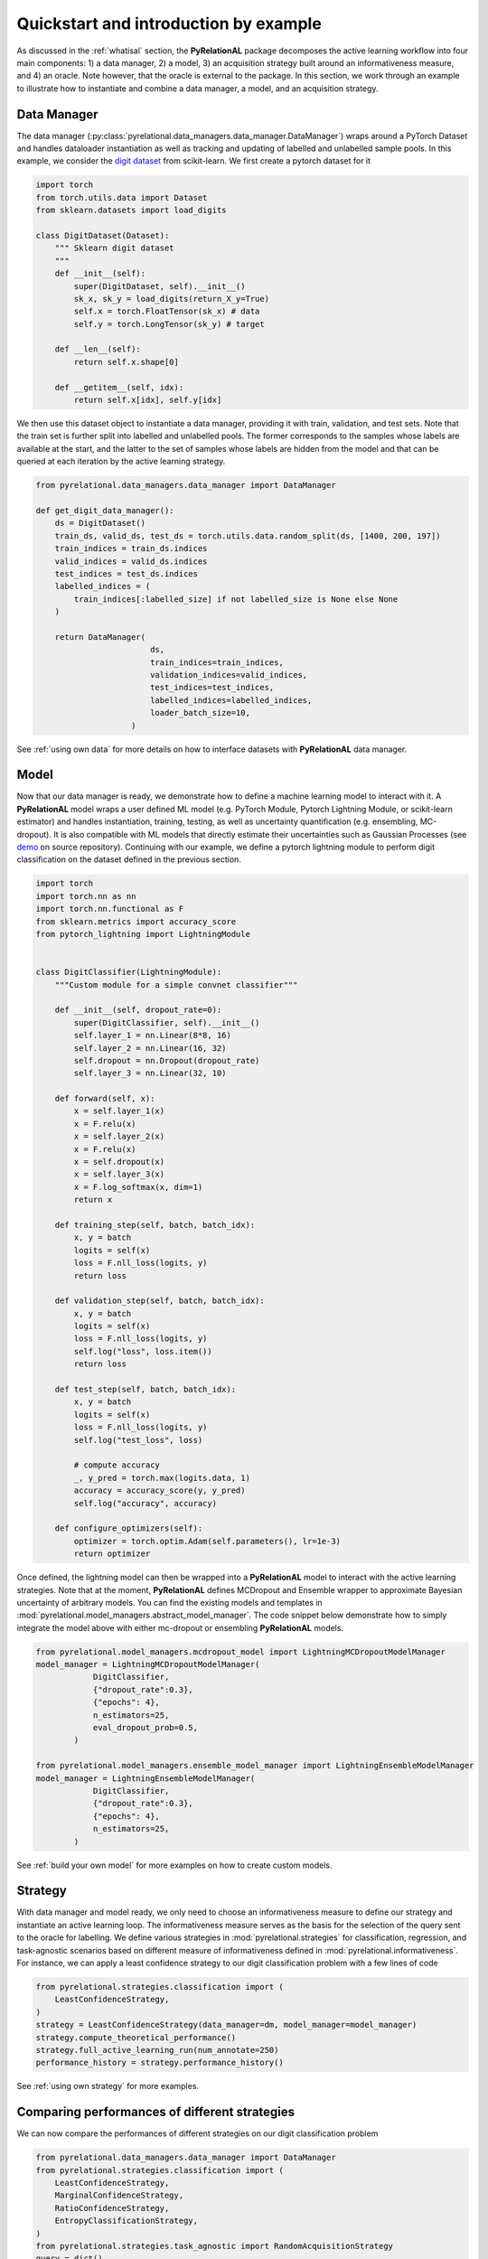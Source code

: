 Quickstart and introduction by example
======================================

As discussed in the :ref:`whatisal` section, the **PyRelationAL** package decomposes the active learning workflow into four
main components: 1) a data manager, 2) a model, 3) an acquisition strategy built around an informativeness measure,
and 4) an oracle. Note however, that the oracle is external to the package. In this section, we work through an example
to illustrate how to instantiate and combine a data manager, a model, and an acquisition strategy.

Data Manager
------------

The data manager (:py:class:`pyrelational.data_managers.data_manager.DataManager`) wraps around a PyTorch
Dataset and handles dataloader instantiation as well as tracking and updating of labelled and unlabelled sample pools.
In this example, we consider the `digit dataset <https://scikit-learn.org/stable/modules/generated/sklearn.datasets.load_digits.html>`_
from scikit-learn. We first create a pytorch dataset for it

.. code-block:: python

    import torch
    from torch.utils.data import Dataset
    from sklearn.datasets import load_digits

    class DigitDataset(Dataset):
        """ Sklearn digit dataset
        """
        def __init__(self):
            super(DigitDataset, self).__init__()
            sk_x, sk_y = load_digits(return_X_y=True)
            self.x = torch.FloatTensor(sk_x) # data
            self.y = torch.LongTensor(sk_y) # target

        def __len__(self):
            return self.x.shape[0]

        def __getitem__(self, idx):
            return self.x[idx], self.y[idx]

We then use this dataset object to instantiate a data manager, providing it with train, validation, and test sets.
Note that the train set is further split into labelled and unlabelled pools. The former corresponds to the samples whose labels
are available at the start, and the latter to the set of samples whose labels are hidden from the model and that can be queried
at each iteration by the active learning strategy.

.. code-block:: python

    from pyrelational.data_managers.data_manager import DataManager

    def get_digit_data_manager():
        ds = DigitDataset()
        train_ds, valid_ds, test_ds = torch.utils.data.random_split(ds, [1400, 200, 197])
        train_indices = train_ds.indices
        valid_indices = valid_ds.indices
        test_indices = test_ds.indices
        labelled_indices = (
            train_indices[:labelled_size] if not labelled_size is None else None
        )

        return DataManager(
                            ds,
                            train_indices=train_indices,
                            validation_indices=valid_indices,
                            test_indices=test_indices,
                            labelled_indices=labelled_indices,
                            loader_batch_size=10,
                        )

See :ref:`using own data` for more details on how to interface datasets with **PyRelationAL** data manager.

Model
-----

Now that our data manager is ready, we demonstrate how to define a machine learning model to interact with it.
A **PyRelationAL** model wraps a user defined ML model (e.g. PyTorch Module, Pytorch Lightning Module, or scikit-learn estimator) and
handles instantiation, training, testing, as well as uncertainty quantification (e.g. ensembling, MC-dropout).
It is also compatible with ML models that directly estimate their uncertainties such as Gaussian Processes
(see `demo <https://github.com/RelationRx/pyrelational/examples/demo/model_gaussianprocesses.py>`_ on source repository).
Continuing with our example, we define a pytorch lightning module to perform digit classification on the dataset defined
in the previous section.

.. code-block:: python

    import torch
    import torch.nn as nn
    import torch.nn.functional as F
    from sklearn.metrics import accuracy_score
    from pytorch_lightning import LightningModule


    class DigitClassifier(LightningModule):
        """Custom module for a simple convnet classifier"""

        def __init__(self, dropout_rate=0):
            super(DigitClassifier, self).__init__()
            self.layer_1 = nn.Linear(8*8, 16)
            self.layer_2 = nn.Linear(16, 32)
            self.dropout = nn.Dropout(dropout_rate)
            self.layer_3 = nn.Linear(32, 10)

        def forward(self, x):
            x = self.layer_1(x)
            x = F.relu(x)
            x = self.layer_2(x)
            x = F.relu(x)
            x = self.dropout(x)
            x = self.layer_3(x)
            x = F.log_softmax(x, dim=1)
            return x

        def training_step(self, batch, batch_idx):
            x, y = batch
            logits = self(x)
            loss = F.nll_loss(logits, y)
            return loss

        def validation_step(self, batch, batch_idx):
            x, y = batch
            logits = self(x)
            loss = F.nll_loss(logits, y)
            self.log("loss", loss.item())
            return loss

        def test_step(self, batch, batch_idx):
            x, y = batch
            logits = self(x)
            loss = F.nll_loss(logits, y)
            self.log("test_loss", loss)

            # compute accuracy
            _, y_pred = torch.max(logits.data, 1)
            accuracy = accuracy_score(y, y_pred)
            self.log("accuracy", accuracy)

        def configure_optimizers(self):
            optimizer = torch.optim.Adam(self.parameters(), lr=1e-3)
            return optimizer

Once defined, the lightning model can then be wrapped into a **PyRelationAL** model to interact with the active learning strategies.
Note that at the moment, **PyRelationAL** defines MCDropout and Ensemble wrapper to approximate Bayesian uncertainty of arbitrary models.
You can find the existing models and templates in :mod:`pyrelational.model_managers.abstract_model_manager`. The code snippet below
demonstrate how to simply integrate the model above with either mc-dropout or ensembling **PyRelationAL** models.

.. code-block:: python

    from pyrelational.model_managers.mcdropout_model import LightningMCDropoutModelManager
    model_manager = LightningMCDropoutModelManager(
                DigitClassifier,
                {"dropout_rate":0.3},
                {"epochs": 4},
                n_estimators=25,
                eval_dropout_prob=0.5,
            )

    from pyrelational.model_managers.ensemble_model_manager import LightningEnsembleModelManager
    model_manager = LightningEnsembleModelManager(
                DigitClassifier,
                {"dropout_rate":0.3},
                {"epochs": 4},
                n_estimators=25,
            )

See :ref:`build your own model` for more examples on how to create custom models.

Strategy
------------------------

With data manager and model ready, we only need to choose an informativeness measure to define our strategy and instantiate
an active learning loop. The informativeness measure serves as the basis for the selection of the query sent to the
oracle for labelling. We define various strategies in :mod:`pyrelational.strategies` for classification, regression, and task-agnostic scenarios based on
different measure of informativeness defined in :mod:`pyrelational.informativeness`.
For instance, we can apply a least confidence strategy to our digit classification problem with
a few lines of code

.. code-block:: python

    from pyrelational.strategies.classification import (
        LeastConfidenceStrategy,
    )
    strategy = LeastConfidenceStrategy(data_manager=dm, model_manager=model_manager)
    strategy.compute_theoretical_performance()
    strategy.full_active_learning_run(num_annotate=250)
    performance_history = strategy.performance_history()


See :ref:`using own strategy` for more examples.


Comparing performances of different strategies
----------------------------------------------

We can now compare the performances of different strategies on our digit classification problem

.. code-block:: python

    from pyrelational.data_managers.data_manager import DataManager
    from pyrelational.strategies.classification import (
        LeastConfidenceStrategy,
        MarginalConfidenceStrategy,
        RatioConfidenceStrategy,
        EntropyClassificationStrategy,
    )
    from pyrelational.strategies.task_agnostic import RandomAcquisitionStrategy
    query = dict()
    num_annotate = 50

    # Least confidence strategy
    dm = get_digit_data_manager()
    strategy = LeastConfidenceStrategy(data_manager=dm, model_manager=model_manager)
    strategy.compute_theoretical_performance()
    strategy.full_active_learning_run(num_annotate=num_annotate)
    query['LeastConfidence'] = strategy.performance_history()

    # Maginal confidence
    dm = get_digit_data_manager()
    strategy = MarginalConfidenceStrategy(data_manager=dm, model_manager=model_manager)
    strategy.compute_theoretical_performance()
    strategy.full_active_learning_run(num_annotate=num_annotate)
    query['MarginalConfidence'] = strategy.performance_history()

    # Ratio confidence
    dm = get_digit_data_manager()
    strategy = RatioConfidenceStrategy(data_manager=dm, model_manager=model_manager)
    strategy.compute_theoretical_performance()
    strategy.full_active_learning_run(num_annotate=num_annotate)
    query['RatioConfidence'] = strategy.performance_history()

    # Entropy classification
    dm = get_digit_data_manager()
    strategy = EntropyClassificationStrategy(data_manager=dm, model_manager=model_manager)
    strategy.compute_theoretical_performance()
    strategy.full_active_learning_run(num_annotate=num_annotate)
    query['EntropyClassification'] = strategy.performance_history()


    # Random classification
    dm = get_digit_data_manager()
    strategy = RandomAcquisitionStrategy(data_manager=dm, model_manager=model_manager)
    strategy.compute_theoretical_performance()
    strategy.full_active_learning_run(num_annotate=num_annotate)
    query['RandomAcquistion'] = strategy.performance_history()

Which give the results in the plot below, where we observe some improvement over a random strategy.

.. image:: performance_comparison.png
  :width: 100%
  :alt: Comparison of strategies performances on digit classification.
